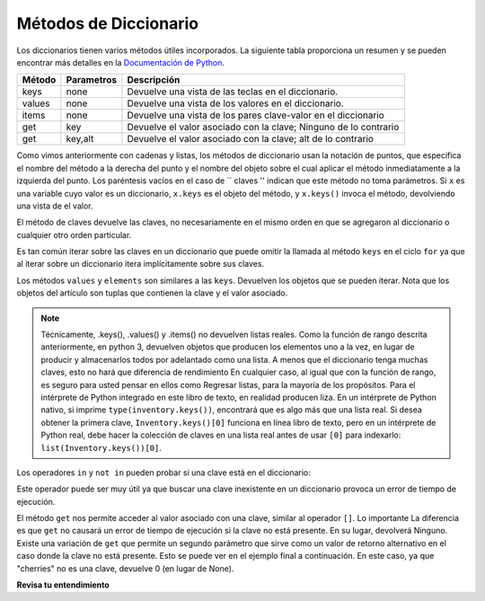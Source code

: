 ..  Copyright (C)  Brad Miller, David Ranum, Jeffrey Elkner, Peter Wentworth, Allen B. Downey, Chris
    Meyers, and Dario Mitchell.  Permission is granted to copy, distribute
    and/or modify this document under the terms of the GNU Free Documentation
    License, Version 1.3 or any later version published by the Free Software
    Foundation; with Invariant Sections being Forward, Prefaces, and
    Contributor List, no Front-Cover Texts, and no Back-Cover Texts.  A copy of
    the license is included in the section entitled "GNU Free Documentation
    License".

.. qnum::
   :prefix: dictionaries-3-
   :start: 1

Métodos de Diccionario
-----------------------

Los diccionarios tienen varios métodos útiles incorporados.
La siguiente tabla proporciona un resumen y se pueden encontrar más detalles en la
`Documentación de Python <http://docs.python.org/py3k/library/stdtypes.html#mapping-types-dict>`_.

==========  ==============      =======================================================
Método      Parametros          Descripción
==========  ==============      =======================================================
keys        none                Devuelve una vista de las teclas en el diccionario.
values      none                Devuelve una vista de los valores en el diccionario.
items       none                Devuelve una vista de los pares clave-valor en el diccionario
get         key                 Devuelve el valor asociado con la clave; Ninguno de lo contrario
get         key,alt             Devuelve el valor asociado con la clave; alt de lo contrario
==========  ==============      =======================================================

Como vimos anteriormente con cadenas y listas, los métodos de diccionario usan la notación de puntos, que especifica el nombre del método
a la derecha del punto y el nombre del objeto sobre el cual aplicar el método inmediatamente a la izquierda del punto.
Los paréntesis vacíos en el caso de `` claves '' indican que este método no toma parámetros. Si ``x`` es una variable
cuyo valor es un diccionario, ``x.keys`` es el objeto del método, y ``x.keys()`` invoca el método, devolviendo una vista de
el valor.

El método de claves devuelve las claves, no necesariamente en el mismo orden en que se agregaron al diccionario o cualquier otro
orden particular.

.. activecode:: ac10_3_1
    
    inventory = {'apples': 430, 'bananas': 312, 'oranges': 525, 'pears': 217}  
  
    for akey in inventory.keys():     # the order in which we get the keys is not defined
        print("Got key", akey, "which maps to value", inventory[akey])     
       
    ks = list(inventory.keys())
    print(ks)

    
Es tan común iterar sobre las claves en un diccionario que puede
omitir la llamada al método ``keys`` en el ciclo ``for`` ya que al iterar sobre
un diccionario itera implícitamente sobre sus claves.

.. activecode:: ac10_3_2
    
    inventory = {'apples': 430, 'bananas': 312, 'oranges': 525, 'pears': 217}  
    
    for k in inventory:     
        print("Got key", k)

 
Los métodos ``values`` y ``elements`` son similares a las ``keys``. Devuelven los objetos que se pueden iterar. Nota
que los objetos del artículo son tuplas que contienen la clave y el valor asociado.

.. activecode:: ac10_3_3
    
    inventory = {'apples': 430, 'bananas': 312, 'oranges': 525, 'pears': 217}  
    
    print(list(inventory.values()))
    print(list(inventory.items()))

    for k in inventory:
        print("Got",k,"that maps to",inventory[k])

.. note::

    Técnicamente, .keys(), .values() y .items() no devuelven listas reales. Como la función de rango descrita
    anteriormente, en python 3, devuelven objetos que producen los elementos uno a la vez, en lugar de producir y
    almacenarlos todos por adelantado como una lista. A menos que el diccionario tenga muchas claves, esto no hará que
    diferencia de rendimiento En cualquier caso, al igual que con la función de rango, es seguro para usted pensar en ellos como
    Regresar listas, para la mayoría de los propósitos. Para el intérprete de Python integrado en este libro de texto, en realidad producen
    liza. En un intérprete de Python nativo, si imprime ``type(inventory.keys())``, encontrará que es
    algo más que una lista real. Si desea obtener la primera clave, ``Inventory.keys()[0]`` funciona en línea
    libro de texto, pero en un intérprete de Python real, debe hacer la colección de claves en una lista real antes de usar
    ``[0]`` para indexarlo: ``list(Inventory.keys())[0]``.

Los operadores ``in`` y ``not in`` pueden probar si una clave está en el diccionario:

.. activecode:: ac10_3_4
    
    inventory = {'apples': 430, 'bananas': 312, 'oranges': 525, 'pears': 217}
    print('apples' in inventory)
    print('cherries' in inventory)

    if 'bananas' in inventory:
        print(inventory['bananas'])
    else:
        print("We have no bananas")
     

Este operador puede ser muy útil ya que buscar una clave inexistente en un diccionario provoca un error de tiempo de ejecución.

El método ``get`` nos permite acceder al valor asociado con una clave, similar al operador ``[]``. Lo importante
La diferencia es que ``get`` no causará un error de tiempo de ejecución si la clave no está presente. En su lugar, devolverá Ninguno.
Existe una variación de ``get`` que permite un segundo parámetro que sirve como un valor de retorno alternativo en el
caso donde la clave no está presente. Esto se puede ver en el ejemplo final a continuación. En este caso, ya que "cherries" no es
una clave, devuelve 0 (en lugar de None).

.. activecode:: ac10_3_5
    
    inventory = {'apples': 430, 'bananas': 312, 'oranges': 525, 'pears': 217}
    
    print(inventory.get("apples"))
    print(inventory.get("cherries"))

    print(inventory.get("cherries",0))


**Revisa tu entendimiento**

.. mchoice:: question10_3_1
   :answer_a: 2
   :answer_b: 0.5
   :answer_c: bear
   :answer_d: Error, dividir no es una operación válida en los diccionarios.
   :correct: a
   :feedback_a: get devuelve el valor asociado con una clave dada, por lo que divide 12 por 6.
   :feedback_b: 12 se divide por 6, no al revés.
   :feedback_c: Eche otro vistazo al ejemplo de arriba. get devuelve el valor asociado con una clave dada.
   :feedback_d: El operador de división entera se está utilizando en los valores devueltos por el método get, no en el diccionario.

   ¿Qué se imprime en las siguientes declaraciones?
   
   .. sourcecode:: python

     mydict = {"cat":12, "dog":6, "elephant":23, "bear":20}
     answer = mydict.get("cat")//mydict.get("dog")
     print(answer)
   
.. mchoice:: question10_3_2
   :answer_a: True
   :answer_b: False
   :correct: a
   :feedback_a: Sí, el perro es una clave en el diccionario.
   :feedback_b: El operador in devuelve True si hay una clave en el diccionario, False en caso contrario.
   :practice: T

   ¿Qué se imprime en las siguientes declaraciones?
   
   .. sourcecode:: python

     mydict = {"cat":12, "dog":6, "elephant":23, "bear":20}
     print("dog" in mydict)


.. mchoice:: question10_3_3
   :answer_a: True
   :answer_b: False
   :correct: b
   :feedback_a: 23 es un valor en el diccionario, no una clave.
   :feedback_b: Sí, el operador in devuelve True si hay una clave en el diccionario, de lo contrario, False.
   :practice: T

   ¿Qué se imprime en las siguientes declaraciones?
   
   .. sourcecode:: python

      mydict = {"cat":12, "dog":6, "elephant":23, "bear":20}
      print(23 in mydict)

.. mchoice:: question10_3_4
   :answer_a: 18
   :answer_b: 43
   :answer_c: 0
   :answer_d: 61
   :correct: b
   :feedback_a: Agregue los valores que tienen claves de más de 3 caracteres, no aquellos con exactamente 3 caracteres.
   :feedback_b: Sí, la instrucción for itera sobre las claves. Agrega los valores de las claves que tienen una longitud mayor que 3.
   :feedback_c: Este es el patrón del acumulador. El total comienza en 0 pero luego cambia a medida que avanza la iteración.
   :feedback_d: No todos los valores se suman. La declaración if solo elige algunos de ellos.
   :practice: T

   ¿Qué se imprime en las siguientes declaraciones?
   
   .. sourcecode:: python

      total = 0
      mydict = {"cat":12, "dog":6, "elephant":23, "bear":20}
      for akey in mydict:
         if len(akey) > 3:
            total = total + mydict[akey]
      print(total)

.. activecode:: ac10_3_6
   :language: python
   :autograde: unittest
   :practice: T

   **5.** Cada cuatro años, los Juegos Olímpicos de verano se llevan a cabo en un país diferente. Agregue un par clave-valor al diccionario ``places`` que refleje que los Juegos Olímpicos de 2016 se celebraron en Brasil. ¡No reescribas todo el diccionario para hacer esto!
   ~~~~

   places = {"Australia":2000, "Greece":2004, "China":2008, "England":2012}

   =====

   from unittest.gui import TestCaseGui

   class myTests(TestCaseGui):

      def testOne(self):
         self.assertEqual(sorted(places.items()), sorted([("Australia", 2000), ("Greece", 2004), ("China", 2008), ("England", 2012), ("Brazil", 2016)]), "Testing that places has been updated correctly.")

   myTests().main()

.. activecode:: ac10_3_7
   :language: python
   :autograde: unittest
   :practice: T

   **6.** Tenemos un diccionario de los eventos específicos en los que Italia ha ganado medallas y el número de medallas que han ganado para cada evento. Asigne a la variable ``events`` una lista de las claves del diccionario ``medal_events``. No codifiques esto.
   ~~~~

   medal_events = {'Shooting': 7, 'Fencing': 4, 'Judo': 2, 'Swimming': 3, 'Diving': 2}

   =====

   from unittest.gui import TestCaseGui

   class myTests(TestCaseGui):

      def testOne(self):
         self.assertEqual(sorted(events), sorted(['Shooting', 'Fencing', 'Judo', 'Swimming', "Diving"]), "Testing that events was created correctly")   

   myTests().main()
